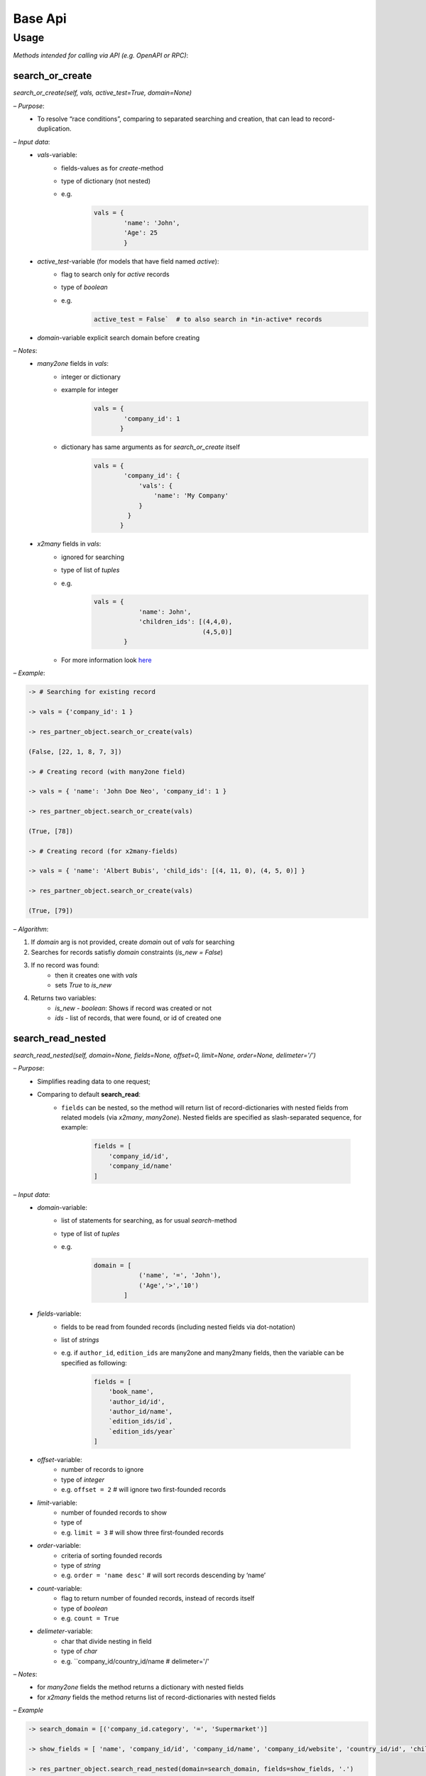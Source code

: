 ==========
 Base Api
==========

Usage
=====

*Methods intended for calling via API (e.g. OpenAPI or RPC)*:

search_or_create
----------------

*search_or_create(self, vals, active\_test=True, domain=None)*

*– Purpose*:
  - To resolve “race conditions”, comparing to separated searching
    and creation, that can lead to record-duplication.

*– Input data*:
  - `vals`-variable:
      - fields-values as for *create*-method
      - type of dictionary (not nested)
      - e.g.
            .. code-block::

                vals = {
                        'name': 'John',
                        'Age': 25
                        }

  - `active_test`-variable (for models that have field named `active`):
      - flag to search only for *active* records
      - type of *boolean*
      - e.g.
            .. code-block::

                 active_test = False`  # to also search in *in-active* records

  - `domain`-variable explicit search domain before creating 
*– Notes*:
  - *many2one* fields in `vals`:
      - integer or dictionary
      - example for integer
            .. code-block::

                vals = {
                        'company_id': 1
                       }
      - dictionary has same arguments as for `search_or_create` itself
            .. code-block::

                vals = {
                        'company_id': {
                            'vals': {
                                'name': 'My Company'
                            }
                         }
                       }

  - *x2many* fields in `vals`:
      - ignored for searching
      - type of list of *tuples*
      - e.g.
            .. code-block::

                vals = {
                            'name': John',
                            'children_ids': [(4,4,0),
                                             (4,5,0)]
                        }
      - For more information look `here <https://odoo-development.readthedocs.io/en/latest/dev/py/x2many.html>`__

*– Example*:

.. code-block::

  -> # Searching for existing record

  -> vals = {'company_id': 1 }

  -> res_partner_object.search_or_create(vals)

  (False, [22, 1, 8, 7, 3])

  -> # Creating record (with many2one field)

  -> vals = { 'name': 'John Doe Neo', 'company_id': 1 }

  -> res_partner_object.search_or_create(vals)

  (True, [78])

  -> # Creating record (for x2many-fields)

  -> vals = { 'name': 'Albert Bubis', 'child_ids': [(4, 11, 0), (4, 5, 0)] }

  -> res_partner_object.search_or_create(vals)

  (True, [79])

*– Algorithm*:

1.  If `domain` arg is not provided, create *domain* out of `vals` for searching

2.  Searches for records satisfiy *domain* constraints (`is_new = False`)

3.  If no record was found:
      - then it creates one with `vals`
      - sets *True* to `is_new`

4.  Returns two variables:
      - `is_new` - *boolean*: Shows if record was created or not
      - `ids` - list of records, that were found, or id of created
        one

search_read_nested
------------------

*search_read_nested(self, domain=None, fields=None, offset=0, limit=None, order=None, delimeter='/')*

*– Purpose*:
  - Simplifies reading data to one request;
  - Comparing to default **search\_read**:
      - ``fields`` can be nested, so the method will return list of
        record-dictionaries with nested fields from related models (via
        *x2many*, *many2one*). Nested fields are specified as slash-separated
        sequence, for example:
          .. code-block::

             fields = [
                 'company_id/id',
                 'company_id/name'
             ]

*– Input data*:
  - `domain`-variable:
      - list of statements for searching, as for usual
        *search*-method
      - type of list of *tuples*
      - e.g. 
          .. code-block::

            domain = [
                        ('name', '=', 'John'),
                        ('Age','>','10')
                    ]

  - `fields`-variable:
      - fields to be read from founded records (including nested
        fields via dot-notation)
      - list of *strings*
      - e.g. if ``author_id``, ``edition_ids`` are many2one and many2many
        fields, then the variable can be specified as following:
          .. code-block::

            fields = [
                'book_name',
                'author_id/id',
                'author_id/name',
                `edition_ids/id`,
                `edition_ids/year`
            ]

  - `offset`-variable:
      - number of records to ignore
      - type of *integer*
      - e.g. ``offset = 2`` # will ignore two first-founded records
  - `limit`-variable:
      - number of founded records to show
      - type of
      - e.g. ``limit = 3`` # will show three first-founded records
  - `order`-variable:
      - criteria of sorting founded records
      - type of *string*
      - e.g. ``order = 'name desc'`` # will sort records descending by ‘name’
  - `count`-variable:
      - flag to return number of founded records, instead of records
        itself
      - type of *boolean*
      - e.g. ``count = True``
  - `delimeter`-variable:
      - char that divide nesting in field
      - type of *char*
      - e.g. ``company_id/country_id/name # delimeter='/'

*– Notes*:
  - for *many2one* fields the method returns a dictionary with
    nested fields
  - for *x2many* fields the method returns list of
    record-dictionaries with nested fields

*– Example*

.. code-block::

  -> search_domain = [('company_id.category', '=', 'Supermarket')]

  -> show_fields = [ 'name', 'company_id/id', 'company_id/name', 'company_id/website', 'country_id/id', 'child_ids/name', 'child_ids/id' ]

  -> res_partner_object.search_read_nested(domain=search_domain, fields=show_fields, '.')

  [
      {

          'name': 'Partner #1',

          'company_id': {
                          'id': 1,
                          'name': 'Supermarket for me',
                          'website': 'http://superfood.com'
                          },

          'country_id': { 'id':102' },

          'child_ids': [
                          {
                              'id': 1,
                              'name': Child #1,
                          }, {
                              'id': 2,
                              'name': Child #2,
                          }
                      ]

      },

      ...,

      {

          'name': 'Partner #37',

          'company_id': {
                          'id': 25,
                          'name': 'Supermarket in Eternity',
                          'website': 'http://giantbroccoly.com'
                          },

          'country_id': { 'id': 103 }

          'child_ids': []

      }
  ]


*– Algorithm*:
  1. Searches for records that satisfy `domain`

  2. Returns list of dictionaries with fields specified in `fields`

create_or_update_by_external_id
-------------------------------

*create_or_update_by_external_id(self, vals)*

*– Purpose*:
  - work with model (create or update values) by custom (external)
    identification

*– Input data*:
  - `vals`-variable:
      - type of *dictionary* as for *create*-method
      - Must contain `id` field type of *string*
      - e.g.
            .. code-block::

               vals = {
                        'id': 'ext.id_1',
                        'name: 'John',
                        'age': 37,
                        'job_id': 'ext.work_1',
                        'child_ids' : [
                                       (4, 'ext.child_1', 0),
                                       (4, 'ext.child_2', 0)
                                      ]
                      }`

*– Notes*:
  - for *x2x*-fields `id` might be *string* (external id)

  - for *x2many*-fields use *tuples* `this <https://odoo-development.readthedocs.io/en/latest/dev/py/x2many.html>`__,

  - If `id` of *x2x* fields are not found, it will return error
    (*raise Exception*). In order to avoid this, call the function
    for the models of this fields

  - Work of function based on *External Identifiers* (**ir.model.data** )

*– Example*

.. code-block::

  -> # Create non-existed record

  -> vals = {
              'id': 'ext.id_5',
              'name': 'John',
              'customer_id': 'ext.id_3',
              'child_ids': [(4, 'ext.id_child_5, 0), (4, 5, 0)]
          }

  -> sale_order_object.create_or_update_by_external_id(vals)

      (True, 38)

  -> # Update existing record

  -> vals = {
              'id': 'ext.id_5',
              'customer_id': 'ext.id_5',
              'child_ids': [(4, 'ext.id_child_4', 0)]
          }

  -> sale_order_object.create_or_update_by_external_id(vals)

      (False, 38)

*– Algorithm*:
  - Searches for record by its external id (`id` in `vals`) through
    *self.env.ref*-function
  - If no record was found:
      - then it creates one with requested values (`vals`)
      - register `id` of `vals` in **ir.model.data**
      - sets *True* to `is_new`
  - Returns two variables:
      - `is_new` - *True* or *False*: if record was created or not
      - `id` (inner) of updated or created record
